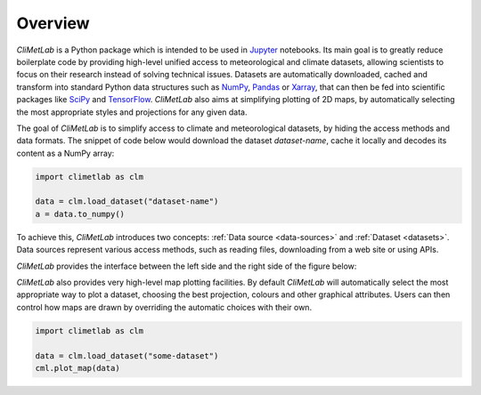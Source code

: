 Overview
========

*CliMetLab* is a Python package which is intended to be used in
Jupyter_ notebooks.  Its main goal is to greatly reduce boilerplate
code by providing high-level unified access to meteorological and
climate datasets, allowing scientists to focus on their research
instead of solving technical issues. Datasets are automatically
downloaded, cached and transform into standard  Python data structures
such as NumPy_, Pandas_ or Xarray_, that can then be fed into
scientific packages like SciPy_ and TensorFlow_. *CliMetLab* also
aims at simplifying plotting of 2D maps, by automatically selecting
the most appropriate styles and projections for any given data.

The goal of *CliMetLab* is to simplify access to climate and
meteorological datasets, by hiding the access methods and data
formats. The snippet of code below would download the dataset *dataset-name*,
cache it locally and decodes its content as a NumPy array:

.. code-block:: python

    import climetlab as clm

    data = clm.load_dataset("dataset-name")
    a = data.to_numpy()

To achieve this, *CliMetLab* introduces two concepts: :ref:`Data
source <data-sources>` and :ref:`Dataset <datasets>`. Data sources
represent various access methods, such as reading files, downloading
from a web site or using APIs.

*CliMetLab* provides the interface between the left side and the
right side of the figure below:

.. image:: _static/climetlab.svg

*CliMetLab* also provides very high-level map plotting facilities.
By default *CliMetLab* will automatically select the most appropriate
way to plot a dataset, choosing the best projection, colours and
other graphical attributes. Users can then control how maps are
drawn by overriding the automatic choices with their own.

.. code-block:: python

    import climetlab as clm

    data = clm.load_dataset("some-dataset")
    cml.plot_map(data)


.. _Jupyter: https://jupyter.org
.. _NumPy: https://numpy.org
.. _Matplotlib: https://matplotlib.org
.. _Pandas: https://pandas.pydata.org
.. _Xarray: http://xarray.pydata.org
.. _SciPy: https://www.scipy.org
.. _TensorFlow: https://www.tensorflow.org
.. _Keras: https://keras.io
.. _PyTorch: https://pytorch.org
